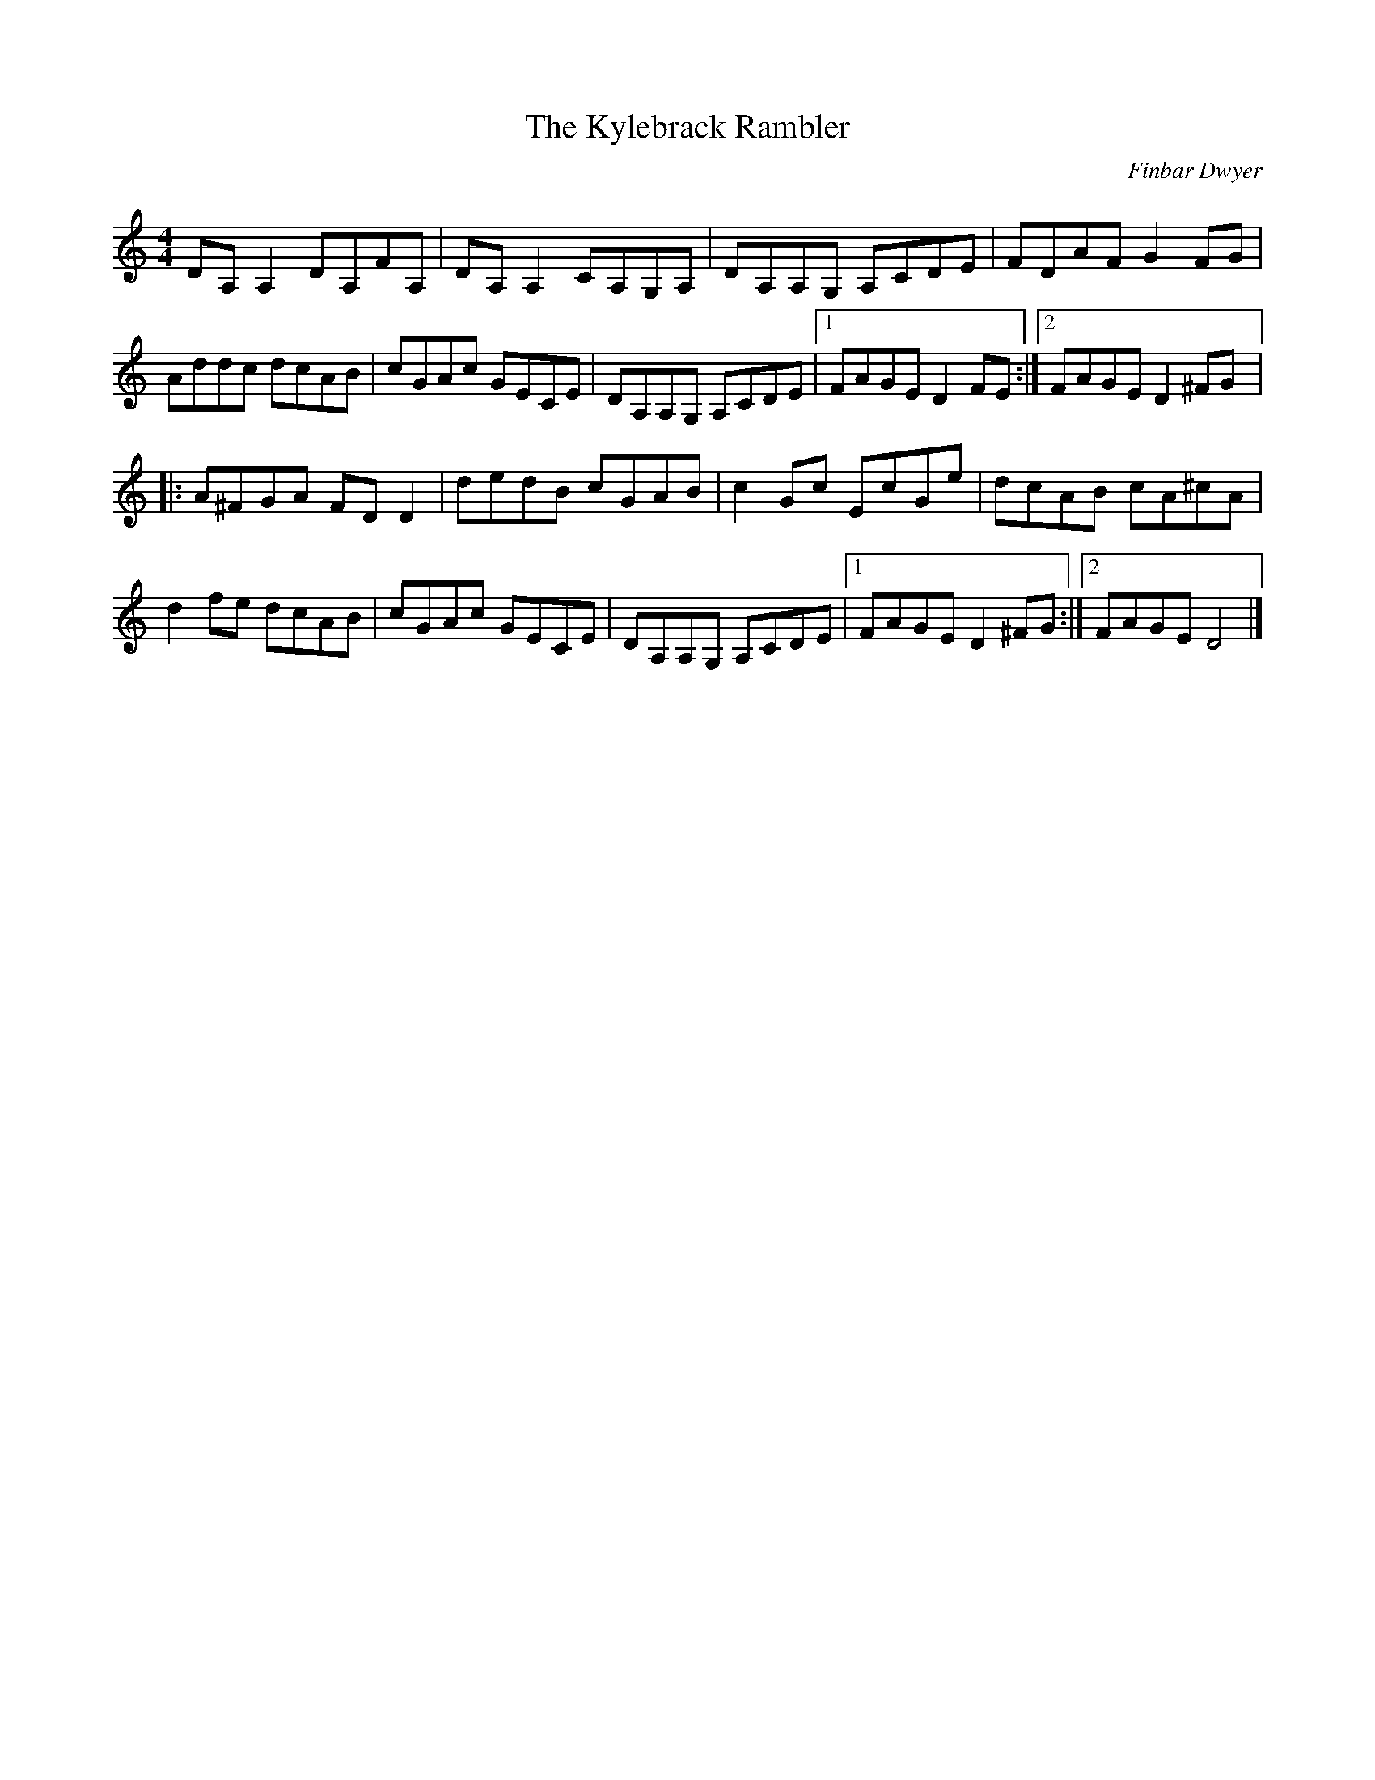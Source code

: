 X:281
T:The Kylebrack Rambler
C:Finbar Dwyer
Z:robin.beech@mcgill.ca
S:Fretless
R:reel
M:4/4
L:1/8
K:Ddor
DA,A,2 DA,FA,| DA,A,2 CA,G,A,| DA,A,G, A,CDE | FDAF G2FG |
Addc dcAB | cGAc GECE | DA,A,G, A,CDE|1 FAGE D2FE :|2 FAGE D2^FG |:
A^FGA FDD2| dedB cGAB | c2Gc EcGe| dcAB cA^cA |
d2fe dcAB |cGAc GECE |DA,A,G, A,CDE |1 FAGE D2^FG :|2 FAGE D4 |]
